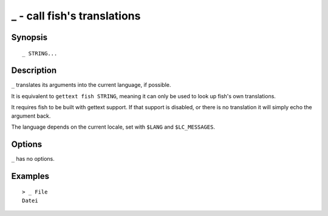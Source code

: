 .. _cmd-_:

_ - call fish's translations
============================

Synopsis
--------

::

    _ STRING...

Description
-----------

``_`` translates its arguments into the current language, if possible.

It is equivalent to ``gettext fish STRING``, meaning it can only be used to look up fish's own translations.

It requires fish to be built with gettext support. If that support is disabled, or there is no translation it will simply echo the argument back.

The language depends on the current locale, set with ``$LANG`` and ``$LC_MESSAGES``.


Options
-------

``_`` has no options.

Examples
--------



::

    > _ File
    Datei
